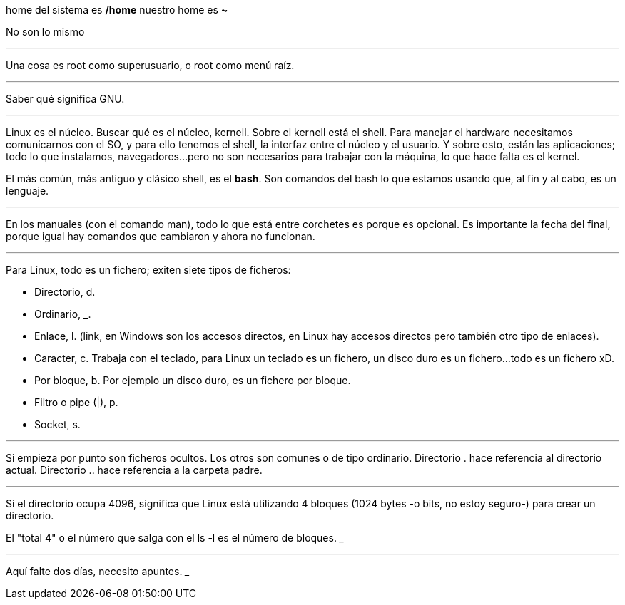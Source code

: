 home del sistema es */home*
nuestro home es *~*

No son lo mismo

___

Una cosa es root como superusuario, o root como menú raíz.

___

Saber qué significa GNU.

___

Linux es el núcleo. Buscar qué es el núcleo, kernell. 
Sobre el kernell está el shell. Para manejar el hardware necesitamos comunicarnos con el SO, y para ello tenemos el shell, la interfaz entre el núcleo y el usuario.
Y sobre esto, están las aplicaciones; todo lo que instalamos, navegadores...pero no son necesarios para trabajar con la máquina, lo que hace falta es el kernel.

El más común, más antiguo y clásico shell, es el *bash*. Son comandos del bash lo que estamos usando que, al fin y al cabo, es un lenguaje.

___

En los manuales (con el comando man), todo lo que está entre corchetes es porque es opcional. Es importante la fecha del final, porque igual hay comandos que cambiaron y ahora no funcionan.

___

Para Linux, todo es un fichero; exiten siete tipos de ficheros:

- Directorio, d.
- Ordinario, _. 
- Enlace, l. (link, en Windows son los accesos directos, en Linux hay accesos directos pero también otro tipo de enlaces).
- Caracter, c. Trabaja con el teclado, para Linux un teclado es un fichero, un disco duro es un fichero...todo es un fichero xD.
- Por bloque, b. Por ejemplo un disco duro, es un fichero por bloque.
- Filtro o pipe (|), p.
- Socket, s.

___

Si empieza por punto son ficheros ocultos. Los otros son comunes o de tipo ordinario.
Directorio . hace referencia al directorio actual.
Directorio .. hace referencia a la carpeta padre.

___
Si el directorio ocupa 4096, significa que Linux está utilizando 4 bloques (1024 bytes -o bits, no estoy seguro-) para crear un directorio.

El "total 4" o el número que salga con el ls -l es el número de bloques.
___

___

Aquí falte dos días, necesito apuntes.
___



